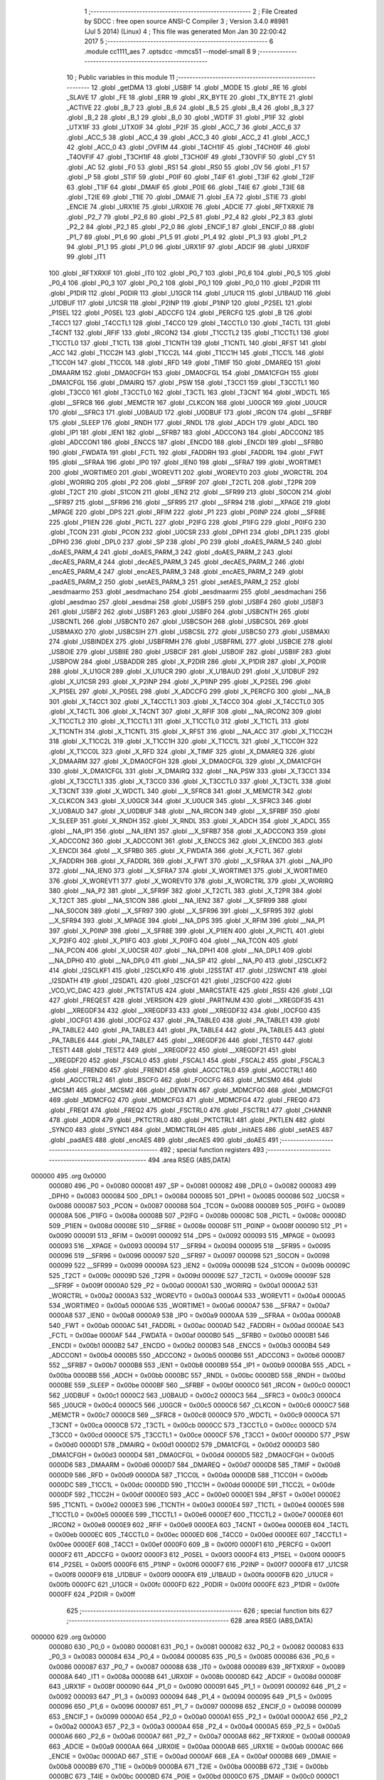                                       1 ;--------------------------------------------------------
                                      2 ; File Created by SDCC : free open source ANSI-C Compiler
                                      3 ; Version 3.4.0 #8981 (Jul  5 2014) (Linux)
                                      4 ; This file was generated Mon Jan 30 22:00:42 2017
                                      5 ;--------------------------------------------------------
                                      6 	.module cc1111_aes
                                      7 	.optsdcc -mmcs51 --model-small
                                      8 	
                                      9 ;--------------------------------------------------------
                                     10 ; Public variables in this module
                                     11 ;--------------------------------------------------------
                                     12 	.globl _getDMA
                                     13 	.globl _USBIF
                                     14 	.globl _MODE
                                     15 	.globl _RE
                                     16 	.globl _SLAVE
                                     17 	.globl _FE
                                     18 	.globl _ERR
                                     19 	.globl _RX_BYTE
                                     20 	.globl _TX_BYTE
                                     21 	.globl _ACTIVE
                                     22 	.globl _B_7
                                     23 	.globl _B_6
                                     24 	.globl _B_5
                                     25 	.globl _B_4
                                     26 	.globl _B_3
                                     27 	.globl _B_2
                                     28 	.globl _B_1
                                     29 	.globl _B_0
                                     30 	.globl _WDTIF
                                     31 	.globl _P1IF
                                     32 	.globl _UTX1IF
                                     33 	.globl _UTX0IF
                                     34 	.globl _P2IF
                                     35 	.globl _ACC_7
                                     36 	.globl _ACC_6
                                     37 	.globl _ACC_5
                                     38 	.globl _ACC_4
                                     39 	.globl _ACC_3
                                     40 	.globl _ACC_2
                                     41 	.globl _ACC_1
                                     42 	.globl _ACC_0
                                     43 	.globl _OVFIM
                                     44 	.globl _T4CH1IF
                                     45 	.globl _T4CH0IF
                                     46 	.globl _T4OVFIF
                                     47 	.globl _T3CH1IF
                                     48 	.globl _T3CH0IF
                                     49 	.globl _T3OVFIF
                                     50 	.globl _CY
                                     51 	.globl _AC
                                     52 	.globl _F0
                                     53 	.globl _RS1
                                     54 	.globl _RS0
                                     55 	.globl _OV
                                     56 	.globl _F1
                                     57 	.globl _P
                                     58 	.globl _STIF
                                     59 	.globl _P0IF
                                     60 	.globl _T4IF
                                     61 	.globl _T3IF
                                     62 	.globl _T2IF
                                     63 	.globl _T1IF
                                     64 	.globl _DMAIF
                                     65 	.globl _P0IE
                                     66 	.globl _T4IE
                                     67 	.globl _T3IE
                                     68 	.globl _T2IE
                                     69 	.globl _T1IE
                                     70 	.globl _DMAIE
                                     71 	.globl _EA
                                     72 	.globl _STIE
                                     73 	.globl _ENCIE
                                     74 	.globl _URX1IE
                                     75 	.globl _URX0IE
                                     76 	.globl _ADCIE
                                     77 	.globl _RFTXRXIE
                                     78 	.globl _P2_7
                                     79 	.globl _P2_6
                                     80 	.globl _P2_5
                                     81 	.globl _P2_4
                                     82 	.globl _P2_3
                                     83 	.globl _P2_2
                                     84 	.globl _P2_1
                                     85 	.globl _P2_0
                                     86 	.globl _ENCIF_1
                                     87 	.globl _ENCIF_0
                                     88 	.globl _P1_7
                                     89 	.globl _P1_6
                                     90 	.globl _P1_5
                                     91 	.globl _P1_4
                                     92 	.globl _P1_3
                                     93 	.globl _P1_2
                                     94 	.globl _P1_1
                                     95 	.globl _P1_0
                                     96 	.globl _URX1IF
                                     97 	.globl _ADCIF
                                     98 	.globl _URX0IF
                                     99 	.globl _IT1
                                    100 	.globl _RFTXRXIF
                                    101 	.globl _IT0
                                    102 	.globl _P0_7
                                    103 	.globl _P0_6
                                    104 	.globl _P0_5
                                    105 	.globl _P0_4
                                    106 	.globl _P0_3
                                    107 	.globl _P0_2
                                    108 	.globl _P0_1
                                    109 	.globl _P0_0
                                    110 	.globl _P2DIR
                                    111 	.globl _P1DIR
                                    112 	.globl _P0DIR
                                    113 	.globl _U1GCR
                                    114 	.globl _U1UCR
                                    115 	.globl _U1BAUD
                                    116 	.globl _U1DBUF
                                    117 	.globl _U1CSR
                                    118 	.globl _P2INP
                                    119 	.globl _P1INP
                                    120 	.globl _P2SEL
                                    121 	.globl _P1SEL
                                    122 	.globl _P0SEL
                                    123 	.globl _ADCCFG
                                    124 	.globl _PERCFG
                                    125 	.globl _B
                                    126 	.globl _T4CC1
                                    127 	.globl _T4CCTL1
                                    128 	.globl _T4CC0
                                    129 	.globl _T4CCTL0
                                    130 	.globl _T4CTL
                                    131 	.globl _T4CNT
                                    132 	.globl _RFIF
                                    133 	.globl _IRCON2
                                    134 	.globl _T1CCTL2
                                    135 	.globl _T1CCTL1
                                    136 	.globl _T1CCTL0
                                    137 	.globl _T1CTL
                                    138 	.globl _T1CNTH
                                    139 	.globl _T1CNTL
                                    140 	.globl _RFST
                                    141 	.globl _ACC
                                    142 	.globl _T1CC2H
                                    143 	.globl _T1CC2L
                                    144 	.globl _T1CC1H
                                    145 	.globl _T1CC1L
                                    146 	.globl _T1CC0H
                                    147 	.globl _T1CC0L
                                    148 	.globl _RFD
                                    149 	.globl _TIMIF
                                    150 	.globl _DMAREQ
                                    151 	.globl _DMAARM
                                    152 	.globl _DMA0CFGH
                                    153 	.globl _DMA0CFGL
                                    154 	.globl _DMA1CFGH
                                    155 	.globl _DMA1CFGL
                                    156 	.globl _DMAIRQ
                                    157 	.globl _PSW
                                    158 	.globl _T3CC1
                                    159 	.globl _T3CCTL1
                                    160 	.globl _T3CC0
                                    161 	.globl _T3CCTL0
                                    162 	.globl _T3CTL
                                    163 	.globl _T3CNT
                                    164 	.globl _WDCTL
                                    165 	.globl __SFRC8
                                    166 	.globl _MEMCTR
                                    167 	.globl _CLKCON
                                    168 	.globl _U0GCR
                                    169 	.globl _U0UCR
                                    170 	.globl __SFRC3
                                    171 	.globl _U0BAUD
                                    172 	.globl _U0DBUF
                                    173 	.globl _IRCON
                                    174 	.globl __SFRBF
                                    175 	.globl _SLEEP
                                    176 	.globl _RNDH
                                    177 	.globl _RNDL
                                    178 	.globl _ADCH
                                    179 	.globl _ADCL
                                    180 	.globl _IP1
                                    181 	.globl _IEN1
                                    182 	.globl __SFRB7
                                    183 	.globl _ADCCON3
                                    184 	.globl _ADCCON2
                                    185 	.globl _ADCCON1
                                    186 	.globl _ENCCS
                                    187 	.globl _ENCDO
                                    188 	.globl _ENCDI
                                    189 	.globl __SFRB0
                                    190 	.globl _FWDATA
                                    191 	.globl _FCTL
                                    192 	.globl _FADDRH
                                    193 	.globl _FADDRL
                                    194 	.globl _FWT
                                    195 	.globl __SFRAA
                                    196 	.globl _IP0
                                    197 	.globl _IEN0
                                    198 	.globl __SFRA7
                                    199 	.globl _WORTIME1
                                    200 	.globl _WORTIME0
                                    201 	.globl _WOREVT1
                                    202 	.globl _WOREVT0
                                    203 	.globl _WORCTRL
                                    204 	.globl _WORIRQ
                                    205 	.globl _P2
                                    206 	.globl __SFR9F
                                    207 	.globl _T2CTL
                                    208 	.globl _T2PR
                                    209 	.globl _T2CT
                                    210 	.globl _S1CON
                                    211 	.globl _IEN2
                                    212 	.globl __SFR99
                                    213 	.globl _S0CON
                                    214 	.globl __SFR97
                                    215 	.globl __SFR96
                                    216 	.globl __SFR95
                                    217 	.globl __SFR94
                                    218 	.globl __XPAGE
                                    219 	.globl _MPAGE
                                    220 	.globl _DPS
                                    221 	.globl _RFIM
                                    222 	.globl _P1
                                    223 	.globl _P0INP
                                    224 	.globl __SFR8E
                                    225 	.globl _P1IEN
                                    226 	.globl _PICTL
                                    227 	.globl _P2IFG
                                    228 	.globl _P1IFG
                                    229 	.globl _P0IFG
                                    230 	.globl _TCON
                                    231 	.globl _PCON
                                    232 	.globl _U0CSR
                                    233 	.globl _DPH1
                                    234 	.globl _DPL1
                                    235 	.globl _DPH0
                                    236 	.globl _DPL0
                                    237 	.globl _SP
                                    238 	.globl _P0
                                    239 	.globl _doAES_PARM_5
                                    240 	.globl _doAES_PARM_4
                                    241 	.globl _doAES_PARM_3
                                    242 	.globl _doAES_PARM_2
                                    243 	.globl _decAES_PARM_4
                                    244 	.globl _decAES_PARM_3
                                    245 	.globl _decAES_PARM_2
                                    246 	.globl _encAES_PARM_4
                                    247 	.globl _encAES_PARM_3
                                    248 	.globl _encAES_PARM_2
                                    249 	.globl _padAES_PARM_2
                                    250 	.globl _setAES_PARM_3
                                    251 	.globl _setAES_PARM_2
                                    252 	.globl _aesdmaarmo
                                    253 	.globl _aesdmachano
                                    254 	.globl _aesdmaarmi
                                    255 	.globl _aesdmachani
                                    256 	.globl _aesdmao
                                    257 	.globl _aesdmai
                                    258 	.globl _USBF5
                                    259 	.globl _USBF4
                                    260 	.globl _USBF3
                                    261 	.globl _USBF2
                                    262 	.globl _USBF1
                                    263 	.globl _USBF0
                                    264 	.globl _USBCNTH
                                    265 	.globl _USBCNTL
                                    266 	.globl _USBCNT0
                                    267 	.globl _USBCSOH
                                    268 	.globl _USBCSOL
                                    269 	.globl _USBMAXO
                                    270 	.globl _USBCSIH
                                    271 	.globl _USBCSIL
                                    272 	.globl _USBCS0
                                    273 	.globl _USBMAXI
                                    274 	.globl _USBINDEX
                                    275 	.globl _USBFRMH
                                    276 	.globl _USBFRML
                                    277 	.globl _USBCIE
                                    278 	.globl _USBOIE
                                    279 	.globl _USBIIE
                                    280 	.globl _USBCIF
                                    281 	.globl _USBOIF
                                    282 	.globl _USBIIF
                                    283 	.globl _USBPOW
                                    284 	.globl _USBADDR
                                    285 	.globl _X_P2DIR
                                    286 	.globl _X_P1DIR
                                    287 	.globl _X_P0DIR
                                    288 	.globl _X_U1GCR
                                    289 	.globl _X_U1UCR
                                    290 	.globl _X_U1BAUD
                                    291 	.globl _X_U1DBUF
                                    292 	.globl _X_U1CSR
                                    293 	.globl _X_P2INP
                                    294 	.globl _X_P1INP
                                    295 	.globl _X_P2SEL
                                    296 	.globl _X_P1SEL
                                    297 	.globl _X_P0SEL
                                    298 	.globl _X_ADCCFG
                                    299 	.globl _X_PERCFG
                                    300 	.globl __NA_B
                                    301 	.globl _X_T4CC1
                                    302 	.globl _X_T4CCTL1
                                    303 	.globl _X_T4CC0
                                    304 	.globl _X_T4CCTL0
                                    305 	.globl _X_T4CTL
                                    306 	.globl _X_T4CNT
                                    307 	.globl _X_RFIF
                                    308 	.globl __NA_IRCON2
                                    309 	.globl _X_T1CCTL2
                                    310 	.globl _X_T1CCTL1
                                    311 	.globl _X_T1CCTL0
                                    312 	.globl _X_T1CTL
                                    313 	.globl _X_T1CNTH
                                    314 	.globl _X_T1CNTL
                                    315 	.globl _X_RFST
                                    316 	.globl __NA_ACC
                                    317 	.globl _X_T1CC2H
                                    318 	.globl _X_T1CC2L
                                    319 	.globl _X_T1CC1H
                                    320 	.globl _X_T1CC1L
                                    321 	.globl _X_T1CC0H
                                    322 	.globl _X_T1CC0L
                                    323 	.globl _X_RFD
                                    324 	.globl _X_TIMIF
                                    325 	.globl _X_DMAREQ
                                    326 	.globl _X_DMAARM
                                    327 	.globl _X_DMA0CFGH
                                    328 	.globl _X_DMA0CFGL
                                    329 	.globl _X_DMA1CFGH
                                    330 	.globl _X_DMA1CFGL
                                    331 	.globl _X_DMAIRQ
                                    332 	.globl __NA_PSW
                                    333 	.globl _X_T3CC1
                                    334 	.globl _X_T3CCTL1
                                    335 	.globl _X_T3CC0
                                    336 	.globl _X_T3CCTL0
                                    337 	.globl _X_T3CTL
                                    338 	.globl _X_T3CNT
                                    339 	.globl _X_WDCTL
                                    340 	.globl __X_SFRC8
                                    341 	.globl _X_MEMCTR
                                    342 	.globl _X_CLKCON
                                    343 	.globl _X_U0GCR
                                    344 	.globl _X_U0UCR
                                    345 	.globl __X_SFRC3
                                    346 	.globl _X_U0BAUD
                                    347 	.globl _X_U0DBUF
                                    348 	.globl __NA_IRCON
                                    349 	.globl __X_SFRBF
                                    350 	.globl _X_SLEEP
                                    351 	.globl _X_RNDH
                                    352 	.globl _X_RNDL
                                    353 	.globl _X_ADCH
                                    354 	.globl _X_ADCL
                                    355 	.globl __NA_IP1
                                    356 	.globl __NA_IEN1
                                    357 	.globl __X_SFRB7
                                    358 	.globl _X_ADCCON3
                                    359 	.globl _X_ADCCON2
                                    360 	.globl _X_ADCCON1
                                    361 	.globl _X_ENCCS
                                    362 	.globl _X_ENCDO
                                    363 	.globl _X_ENCDI
                                    364 	.globl __X_SFRB0
                                    365 	.globl _X_FWDATA
                                    366 	.globl _X_FCTL
                                    367 	.globl _X_FADDRH
                                    368 	.globl _X_FADDRL
                                    369 	.globl _X_FWT
                                    370 	.globl __X_SFRAA
                                    371 	.globl __NA_IP0
                                    372 	.globl __NA_IEN0
                                    373 	.globl __X_SFRA7
                                    374 	.globl _X_WORTIME1
                                    375 	.globl _X_WORTIME0
                                    376 	.globl _X_WOREVT1
                                    377 	.globl _X_WOREVT0
                                    378 	.globl _X_WORCTRL
                                    379 	.globl _X_WORIRQ
                                    380 	.globl __NA_P2
                                    381 	.globl __X_SFR9F
                                    382 	.globl _X_T2CTL
                                    383 	.globl _X_T2PR
                                    384 	.globl _X_T2CT
                                    385 	.globl __NA_S1CON
                                    386 	.globl __NA_IEN2
                                    387 	.globl __X_SFR99
                                    388 	.globl __NA_S0CON
                                    389 	.globl __X_SFR97
                                    390 	.globl __X_SFR96
                                    391 	.globl __X_SFR95
                                    392 	.globl __X_SFR94
                                    393 	.globl _X_MPAGE
                                    394 	.globl __NA_DPS
                                    395 	.globl _X_RFIM
                                    396 	.globl __NA_P1
                                    397 	.globl _X_P0INP
                                    398 	.globl __X_SFR8E
                                    399 	.globl _X_P1IEN
                                    400 	.globl _X_PICTL
                                    401 	.globl _X_P2IFG
                                    402 	.globl _X_P1IFG
                                    403 	.globl _X_P0IFG
                                    404 	.globl __NA_TCON
                                    405 	.globl __NA_PCON
                                    406 	.globl _X_U0CSR
                                    407 	.globl __NA_DPH1
                                    408 	.globl __NA_DPL1
                                    409 	.globl __NA_DPH0
                                    410 	.globl __NA_DPL0
                                    411 	.globl __NA_SP
                                    412 	.globl __NA_P0
                                    413 	.globl _I2SCLKF2
                                    414 	.globl _I2SCLKF1
                                    415 	.globl _I2SCLKF0
                                    416 	.globl _I2SSTAT
                                    417 	.globl _I2SWCNT
                                    418 	.globl _I2SDATH
                                    419 	.globl _I2SDATL
                                    420 	.globl _I2SCFG1
                                    421 	.globl _I2SCFG0
                                    422 	.globl _VCO_VC_DAC
                                    423 	.globl _PKTSTATUS
                                    424 	.globl _MARCSTATE
                                    425 	.globl _RSSI
                                    426 	.globl _LQI
                                    427 	.globl _FREQEST
                                    428 	.globl _VERSION
                                    429 	.globl _PARTNUM
                                    430 	.globl __XREGDF35
                                    431 	.globl __XREGDF34
                                    432 	.globl __XREGDF33
                                    433 	.globl __XREGDF32
                                    434 	.globl _IOCFG0
                                    435 	.globl _IOCFG1
                                    436 	.globl _IOCFG2
                                    437 	.globl _PA_TABLE0
                                    438 	.globl _PA_TABLE1
                                    439 	.globl _PA_TABLE2
                                    440 	.globl _PA_TABLE3
                                    441 	.globl _PA_TABLE4
                                    442 	.globl _PA_TABLE5
                                    443 	.globl _PA_TABLE6
                                    444 	.globl _PA_TABLE7
                                    445 	.globl __XREGDF26
                                    446 	.globl _TEST0
                                    447 	.globl _TEST1
                                    448 	.globl _TEST2
                                    449 	.globl __XREGDF22
                                    450 	.globl __XREGDF21
                                    451 	.globl __XREGDF20
                                    452 	.globl _FSCAL0
                                    453 	.globl _FSCAL1
                                    454 	.globl _FSCAL2
                                    455 	.globl _FSCAL3
                                    456 	.globl _FREND0
                                    457 	.globl _FREND1
                                    458 	.globl _AGCCTRL0
                                    459 	.globl _AGCCTRL1
                                    460 	.globl _AGCCTRL2
                                    461 	.globl _BSCFG
                                    462 	.globl _FOCCFG
                                    463 	.globl _MCSM0
                                    464 	.globl _MCSM1
                                    465 	.globl _MCSM2
                                    466 	.globl _DEVIATN
                                    467 	.globl _MDMCFG0
                                    468 	.globl _MDMCFG1
                                    469 	.globl _MDMCFG2
                                    470 	.globl _MDMCFG3
                                    471 	.globl _MDMCFG4
                                    472 	.globl _FREQ0
                                    473 	.globl _FREQ1
                                    474 	.globl _FREQ2
                                    475 	.globl _FSCTRL0
                                    476 	.globl _FSCTRL1
                                    477 	.globl _CHANNR
                                    478 	.globl _ADDR
                                    479 	.globl _PKTCTRL0
                                    480 	.globl _PKTCTRL1
                                    481 	.globl _PKTLEN
                                    482 	.globl _SYNC0
                                    483 	.globl _SYNC1
                                    484 	.globl _MDMCTRL0H
                                    485 	.globl _initAES
                                    486 	.globl _setAES
                                    487 	.globl _padAES
                                    488 	.globl _encAES
                                    489 	.globl _decAES
                                    490 	.globl _doAES
                                    491 ;--------------------------------------------------------
                                    492 ; special function registers
                                    493 ;--------------------------------------------------------
                                    494 	.area RSEG    (ABS,DATA)
      000000                        495 	.org 0x0000
                           000080   496 _P0	=	0x0080
                           000081   497 _SP	=	0x0081
                           000082   498 _DPL0	=	0x0082
                           000083   499 _DPH0	=	0x0083
                           000084   500 _DPL1	=	0x0084
                           000085   501 _DPH1	=	0x0085
                           000086   502 _U0CSR	=	0x0086
                           000087   503 _PCON	=	0x0087
                           000088   504 _TCON	=	0x0088
                           000089   505 _P0IFG	=	0x0089
                           00008A   506 _P1IFG	=	0x008a
                           00008B   507 _P2IFG	=	0x008b
                           00008C   508 _PICTL	=	0x008c
                           00008D   509 _P1IEN	=	0x008d
                           00008E   510 __SFR8E	=	0x008e
                           00008F   511 _P0INP	=	0x008f
                           000090   512 _P1	=	0x0090
                           000091   513 _RFIM	=	0x0091
                           000092   514 _DPS	=	0x0092
                           000093   515 _MPAGE	=	0x0093
                           000093   516 __XPAGE	=	0x0093
                           000094   517 __SFR94	=	0x0094
                           000095   518 __SFR95	=	0x0095
                           000096   519 __SFR96	=	0x0096
                           000097   520 __SFR97	=	0x0097
                           000098   521 _S0CON	=	0x0098
                           000099   522 __SFR99	=	0x0099
                           00009A   523 _IEN2	=	0x009a
                           00009B   524 _S1CON	=	0x009b
                           00009C   525 _T2CT	=	0x009c
                           00009D   526 _T2PR	=	0x009d
                           00009E   527 _T2CTL	=	0x009e
                           00009F   528 __SFR9F	=	0x009f
                           0000A0   529 _P2	=	0x00a0
                           0000A1   530 _WORIRQ	=	0x00a1
                           0000A2   531 _WORCTRL	=	0x00a2
                           0000A3   532 _WOREVT0	=	0x00a3
                           0000A4   533 _WOREVT1	=	0x00a4
                           0000A5   534 _WORTIME0	=	0x00a5
                           0000A6   535 _WORTIME1	=	0x00a6
                           0000A7   536 __SFRA7	=	0x00a7
                           0000A8   537 _IEN0	=	0x00a8
                           0000A9   538 _IP0	=	0x00a9
                           0000AA   539 __SFRAA	=	0x00aa
                           0000AB   540 _FWT	=	0x00ab
                           0000AC   541 _FADDRL	=	0x00ac
                           0000AD   542 _FADDRH	=	0x00ad
                           0000AE   543 _FCTL	=	0x00ae
                           0000AF   544 _FWDATA	=	0x00af
                           0000B0   545 __SFRB0	=	0x00b0
                           0000B1   546 _ENCDI	=	0x00b1
                           0000B2   547 _ENCDO	=	0x00b2
                           0000B3   548 _ENCCS	=	0x00b3
                           0000B4   549 _ADCCON1	=	0x00b4
                           0000B5   550 _ADCCON2	=	0x00b5
                           0000B6   551 _ADCCON3	=	0x00b6
                           0000B7   552 __SFRB7	=	0x00b7
                           0000B8   553 _IEN1	=	0x00b8
                           0000B9   554 _IP1	=	0x00b9
                           0000BA   555 _ADCL	=	0x00ba
                           0000BB   556 _ADCH	=	0x00bb
                           0000BC   557 _RNDL	=	0x00bc
                           0000BD   558 _RNDH	=	0x00bd
                           0000BE   559 _SLEEP	=	0x00be
                           0000BF   560 __SFRBF	=	0x00bf
                           0000C0   561 _IRCON	=	0x00c0
                           0000C1   562 _U0DBUF	=	0x00c1
                           0000C2   563 _U0BAUD	=	0x00c2
                           0000C3   564 __SFRC3	=	0x00c3
                           0000C4   565 _U0UCR	=	0x00c4
                           0000C5   566 _U0GCR	=	0x00c5
                           0000C6   567 _CLKCON	=	0x00c6
                           0000C7   568 _MEMCTR	=	0x00c7
                           0000C8   569 __SFRC8	=	0x00c8
                           0000C9   570 _WDCTL	=	0x00c9
                           0000CA   571 _T3CNT	=	0x00ca
                           0000CB   572 _T3CTL	=	0x00cb
                           0000CC   573 _T3CCTL0	=	0x00cc
                           0000CD   574 _T3CC0	=	0x00cd
                           0000CE   575 _T3CCTL1	=	0x00ce
                           0000CF   576 _T3CC1	=	0x00cf
                           0000D0   577 _PSW	=	0x00d0
                           0000D1   578 _DMAIRQ	=	0x00d1
                           0000D2   579 _DMA1CFGL	=	0x00d2
                           0000D3   580 _DMA1CFGH	=	0x00d3
                           0000D4   581 _DMA0CFGL	=	0x00d4
                           0000D5   582 _DMA0CFGH	=	0x00d5
                           0000D6   583 _DMAARM	=	0x00d6
                           0000D7   584 _DMAREQ	=	0x00d7
                           0000D8   585 _TIMIF	=	0x00d8
                           0000D9   586 _RFD	=	0x00d9
                           0000DA   587 _T1CC0L	=	0x00da
                           0000DB   588 _T1CC0H	=	0x00db
                           0000DC   589 _T1CC1L	=	0x00dc
                           0000DD   590 _T1CC1H	=	0x00dd
                           0000DE   591 _T1CC2L	=	0x00de
                           0000DF   592 _T1CC2H	=	0x00df
                           0000E0   593 _ACC	=	0x00e0
                           0000E1   594 _RFST	=	0x00e1
                           0000E2   595 _T1CNTL	=	0x00e2
                           0000E3   596 _T1CNTH	=	0x00e3
                           0000E4   597 _T1CTL	=	0x00e4
                           0000E5   598 _T1CCTL0	=	0x00e5
                           0000E6   599 _T1CCTL1	=	0x00e6
                           0000E7   600 _T1CCTL2	=	0x00e7
                           0000E8   601 _IRCON2	=	0x00e8
                           0000E9   602 _RFIF	=	0x00e9
                           0000EA   603 _T4CNT	=	0x00ea
                           0000EB   604 _T4CTL	=	0x00eb
                           0000EC   605 _T4CCTL0	=	0x00ec
                           0000ED   606 _T4CC0	=	0x00ed
                           0000EE   607 _T4CCTL1	=	0x00ee
                           0000EF   608 _T4CC1	=	0x00ef
                           0000F0   609 _B	=	0x00f0
                           0000F1   610 _PERCFG	=	0x00f1
                           0000F2   611 _ADCCFG	=	0x00f2
                           0000F3   612 _P0SEL	=	0x00f3
                           0000F4   613 _P1SEL	=	0x00f4
                           0000F5   614 _P2SEL	=	0x00f5
                           0000F6   615 _P1INP	=	0x00f6
                           0000F7   616 _P2INP	=	0x00f7
                           0000F8   617 _U1CSR	=	0x00f8
                           0000F9   618 _U1DBUF	=	0x00f9
                           0000FA   619 _U1BAUD	=	0x00fa
                           0000FB   620 _U1UCR	=	0x00fb
                           0000FC   621 _U1GCR	=	0x00fc
                           0000FD   622 _P0DIR	=	0x00fd
                           0000FE   623 _P1DIR	=	0x00fe
                           0000FF   624 _P2DIR	=	0x00ff
                                    625 ;--------------------------------------------------------
                                    626 ; special function bits
                                    627 ;--------------------------------------------------------
                                    628 	.area RSEG    (ABS,DATA)
      000000                        629 	.org 0x0000
                           000080   630 _P0_0	=	0x0080
                           000081   631 _P0_1	=	0x0081
                           000082   632 _P0_2	=	0x0082
                           000083   633 _P0_3	=	0x0083
                           000084   634 _P0_4	=	0x0084
                           000085   635 _P0_5	=	0x0085
                           000086   636 _P0_6	=	0x0086
                           000087   637 _P0_7	=	0x0087
                           000088   638 _IT0	=	0x0088
                           000089   639 _RFTXRXIF	=	0x0089
                           00008A   640 _IT1	=	0x008a
                           00008B   641 _URX0IF	=	0x008b
                           00008D   642 _ADCIF	=	0x008d
                           00008F   643 _URX1IF	=	0x008f
                           000090   644 _P1_0	=	0x0090
                           000091   645 _P1_1	=	0x0091
                           000092   646 _P1_2	=	0x0092
                           000093   647 _P1_3	=	0x0093
                           000094   648 _P1_4	=	0x0094
                           000095   649 _P1_5	=	0x0095
                           000096   650 _P1_6	=	0x0096
                           000097   651 _P1_7	=	0x0097
                           000098   652 _ENCIF_0	=	0x0098
                           000099   653 _ENCIF_1	=	0x0099
                           0000A0   654 _P2_0	=	0x00a0
                           0000A1   655 _P2_1	=	0x00a1
                           0000A2   656 _P2_2	=	0x00a2
                           0000A3   657 _P2_3	=	0x00a3
                           0000A4   658 _P2_4	=	0x00a4
                           0000A5   659 _P2_5	=	0x00a5
                           0000A6   660 _P2_6	=	0x00a6
                           0000A7   661 _P2_7	=	0x00a7
                           0000A8   662 _RFTXRXIE	=	0x00a8
                           0000A9   663 _ADCIE	=	0x00a9
                           0000AA   664 _URX0IE	=	0x00aa
                           0000AB   665 _URX1IE	=	0x00ab
                           0000AC   666 _ENCIE	=	0x00ac
                           0000AD   667 _STIE	=	0x00ad
                           0000AF   668 _EA	=	0x00af
                           0000B8   669 _DMAIE	=	0x00b8
                           0000B9   670 _T1IE	=	0x00b9
                           0000BA   671 _T2IE	=	0x00ba
                           0000BB   672 _T3IE	=	0x00bb
                           0000BC   673 _T4IE	=	0x00bc
                           0000BD   674 _P0IE	=	0x00bd
                           0000C0   675 _DMAIF	=	0x00c0
                           0000C1   676 _T1IF	=	0x00c1
                           0000C2   677 _T2IF	=	0x00c2
                           0000C3   678 _T3IF	=	0x00c3
                           0000C4   679 _T4IF	=	0x00c4
                           0000C5   680 _P0IF	=	0x00c5
                           0000C7   681 _STIF	=	0x00c7
                           0000D0   682 _P	=	0x00d0
                           0000D1   683 _F1	=	0x00d1
                           0000D2   684 _OV	=	0x00d2
                           0000D3   685 _RS0	=	0x00d3
                           0000D4   686 _RS1	=	0x00d4
                           0000D5   687 _F0	=	0x00d5
                           0000D6   688 _AC	=	0x00d6
                           0000D7   689 _CY	=	0x00d7
                           0000D8   690 _T3OVFIF	=	0x00d8
                           0000D9   691 _T3CH0IF	=	0x00d9
                           0000DA   692 _T3CH1IF	=	0x00da
                           0000DB   693 _T4OVFIF	=	0x00db
                           0000DC   694 _T4CH0IF	=	0x00dc
                           0000DD   695 _T4CH1IF	=	0x00dd
                           0000DE   696 _OVFIM	=	0x00de
                           0000E0   697 _ACC_0	=	0x00e0
                           0000E1   698 _ACC_1	=	0x00e1
                           0000E2   699 _ACC_2	=	0x00e2
                           0000E3   700 _ACC_3	=	0x00e3
                           0000E4   701 _ACC_4	=	0x00e4
                           0000E5   702 _ACC_5	=	0x00e5
                           0000E6   703 _ACC_6	=	0x00e6
                           0000E7   704 _ACC_7	=	0x00e7
                           0000E8   705 _P2IF	=	0x00e8
                           0000E9   706 _UTX0IF	=	0x00e9
                           0000EA   707 _UTX1IF	=	0x00ea
                           0000EB   708 _P1IF	=	0x00eb
                           0000EC   709 _WDTIF	=	0x00ec
                           0000F0   710 _B_0	=	0x00f0
                           0000F1   711 _B_1	=	0x00f1
                           0000F2   712 _B_2	=	0x00f2
                           0000F3   713 _B_3	=	0x00f3
                           0000F4   714 _B_4	=	0x00f4
                           0000F5   715 _B_5	=	0x00f5
                           0000F6   716 _B_6	=	0x00f6
                           0000F7   717 _B_7	=	0x00f7
                           0000F8   718 _ACTIVE	=	0x00f8
                           0000F9   719 _TX_BYTE	=	0x00f9
                           0000FA   720 _RX_BYTE	=	0x00fa
                           0000FB   721 _ERR	=	0x00fb
                           0000FC   722 _FE	=	0x00fc
                           0000FD   723 _SLAVE	=	0x00fd
                           0000FE   724 _RE	=	0x00fe
                           0000FF   725 _MODE	=	0x00ff
                           0000E8   726 _USBIF	=	0x00e8
                                    727 ;--------------------------------------------------------
                                    728 ; overlayable register banks
                                    729 ;--------------------------------------------------------
                                    730 	.area REG_BANK_0	(REL,OVR,DATA)
      000000                        731 	.ds 8
                                    732 ;--------------------------------------------------------
                                    733 ; internal ram data
                                    734 ;--------------------------------------------------------
                                    735 	.area DSEG    (DATA)
                                    736 ;--------------------------------------------------------
                                    737 ; overlayable items in internal ram 
                                    738 ;--------------------------------------------------------
                                    739 	.area	OSEG    (OVR,DATA)
      00000F                        740 _doAES_sloc0_1_0:
      00000F                        741 	.ds 2
      000011                        742 _doAES_sloc1_1_0:
      000011                        743 	.ds 2
      000013                        744 _doAES_sloc2_1_0:
      000013                        745 	.ds 1
      000014                        746 _doAES_sloc3_1_0:
      000014                        747 	.ds 1
      000015                        748 _doAES_sloc4_1_0:
      000015                        749 	.ds 2
                                    750 ;--------------------------------------------------------
                                    751 ; indirectly addressable internal ram data
                                    752 ;--------------------------------------------------------
                                    753 	.area ISEG    (DATA)
                                    754 ;--------------------------------------------------------
                                    755 ; absolute internal ram data
                                    756 ;--------------------------------------------------------
                                    757 	.area IABS    (ABS,DATA)
                                    758 	.area IABS    (ABS,DATA)
                                    759 ;--------------------------------------------------------
                                    760 ; bit data
                                    761 ;--------------------------------------------------------
                                    762 	.area BSEG    (BIT)
                                    763 ;--------------------------------------------------------
                                    764 ; paged external ram data
                                    765 ;--------------------------------------------------------
                                    766 	.area PSEG    (PAG,XDATA)
                                    767 ;--------------------------------------------------------
                                    768 ; external ram data
                                    769 ;--------------------------------------------------------
                                    770 	.area XSEG    (XDATA)
                           00DF02   771 _MDMCTRL0H	=	0xdf02
                           00DF00   772 _SYNC1	=	0xdf00
                           00DF01   773 _SYNC0	=	0xdf01
                           00DF02   774 _PKTLEN	=	0xdf02
                           00DF03   775 _PKTCTRL1	=	0xdf03
                           00DF04   776 _PKTCTRL0	=	0xdf04
                           00DF05   777 _ADDR	=	0xdf05
                           00DF06   778 _CHANNR	=	0xdf06
                           00DF07   779 _FSCTRL1	=	0xdf07
                           00DF08   780 _FSCTRL0	=	0xdf08
                           00DF09   781 _FREQ2	=	0xdf09
                           00DF0A   782 _FREQ1	=	0xdf0a
                           00DF0B   783 _FREQ0	=	0xdf0b
                           00DF0C   784 _MDMCFG4	=	0xdf0c
                           00DF0D   785 _MDMCFG3	=	0xdf0d
                           00DF0E   786 _MDMCFG2	=	0xdf0e
                           00DF0F   787 _MDMCFG1	=	0xdf0f
                           00DF10   788 _MDMCFG0	=	0xdf10
                           00DF11   789 _DEVIATN	=	0xdf11
                           00DF12   790 _MCSM2	=	0xdf12
                           00DF13   791 _MCSM1	=	0xdf13
                           00DF14   792 _MCSM0	=	0xdf14
                           00DF15   793 _FOCCFG	=	0xdf15
                           00DF16   794 _BSCFG	=	0xdf16
                           00DF17   795 _AGCCTRL2	=	0xdf17
                           00DF18   796 _AGCCTRL1	=	0xdf18
                           00DF19   797 _AGCCTRL0	=	0xdf19
                           00DF1A   798 _FREND1	=	0xdf1a
                           00DF1B   799 _FREND0	=	0xdf1b
                           00DF1C   800 _FSCAL3	=	0xdf1c
                           00DF1D   801 _FSCAL2	=	0xdf1d
                           00DF1E   802 _FSCAL1	=	0xdf1e
                           00DF1F   803 _FSCAL0	=	0xdf1f
                           00DF20   804 __XREGDF20	=	0xdf20
                           00DF21   805 __XREGDF21	=	0xdf21
                           00DF22   806 __XREGDF22	=	0xdf22
                           00DF23   807 _TEST2	=	0xdf23
                           00DF24   808 _TEST1	=	0xdf24
                           00DF25   809 _TEST0	=	0xdf25
                           00DF26   810 __XREGDF26	=	0xdf26
                           00DF27   811 _PA_TABLE7	=	0xdf27
                           00DF28   812 _PA_TABLE6	=	0xdf28
                           00DF29   813 _PA_TABLE5	=	0xdf29
                           00DF2A   814 _PA_TABLE4	=	0xdf2a
                           00DF2B   815 _PA_TABLE3	=	0xdf2b
                           00DF2C   816 _PA_TABLE2	=	0xdf2c
                           00DF2D   817 _PA_TABLE1	=	0xdf2d
                           00DF2E   818 _PA_TABLE0	=	0xdf2e
                           00DF2F   819 _IOCFG2	=	0xdf2f
                           00DF30   820 _IOCFG1	=	0xdf30
                           00DF31   821 _IOCFG0	=	0xdf31
                           00DF32   822 __XREGDF32	=	0xdf32
                           00DF33   823 __XREGDF33	=	0xdf33
                           00DF34   824 __XREGDF34	=	0xdf34
                           00DF35   825 __XREGDF35	=	0xdf35
                           00DF36   826 _PARTNUM	=	0xdf36
                           00DF37   827 _VERSION	=	0xdf37
                           00DF38   828 _FREQEST	=	0xdf38
                           00DF39   829 _LQI	=	0xdf39
                           00DF3A   830 _RSSI	=	0xdf3a
                           00DF3B   831 _MARCSTATE	=	0xdf3b
                           00DF3C   832 _PKTSTATUS	=	0xdf3c
                           00DF3D   833 _VCO_VC_DAC	=	0xdf3d
                           00DF40   834 _I2SCFG0	=	0xdf40
                           00DF41   835 _I2SCFG1	=	0xdf41
                           00DF42   836 _I2SDATL	=	0xdf42
                           00DF43   837 _I2SDATH	=	0xdf43
                           00DF44   838 _I2SWCNT	=	0xdf44
                           00DF45   839 _I2SSTAT	=	0xdf45
                           00DF46   840 _I2SCLKF0	=	0xdf46
                           00DF47   841 _I2SCLKF1	=	0xdf47
                           00DF48   842 _I2SCLKF2	=	0xdf48
                           00DF80   843 __NA_P0	=	0xdf80
                           00DF81   844 __NA_SP	=	0xdf81
                           00DF82   845 __NA_DPL0	=	0xdf82
                           00DF83   846 __NA_DPH0	=	0xdf83
                           00DF84   847 __NA_DPL1	=	0xdf84
                           00DF85   848 __NA_DPH1	=	0xdf85
                           00DF86   849 _X_U0CSR	=	0xdf86
                           00DF87   850 __NA_PCON	=	0xdf87
                           00DF88   851 __NA_TCON	=	0xdf88
                           00DF89   852 _X_P0IFG	=	0xdf89
                           00DF8A   853 _X_P1IFG	=	0xdf8a
                           00DF8B   854 _X_P2IFG	=	0xdf8b
                           00DF8C   855 _X_PICTL	=	0xdf8c
                           00DF8D   856 _X_P1IEN	=	0xdf8d
                           00DF8E   857 __X_SFR8E	=	0xdf8e
                           00DF8F   858 _X_P0INP	=	0xdf8f
                           00DF90   859 __NA_P1	=	0xdf90
                           00DF91   860 _X_RFIM	=	0xdf91
                           00DF92   861 __NA_DPS	=	0xdf92
                           00DF93   862 _X_MPAGE	=	0xdf93
                           00DF94   863 __X_SFR94	=	0xdf94
                           00DF95   864 __X_SFR95	=	0xdf95
                           00DF96   865 __X_SFR96	=	0xdf96
                           00DF97   866 __X_SFR97	=	0xdf97
                           00DF98   867 __NA_S0CON	=	0xdf98
                           00DF99   868 __X_SFR99	=	0xdf99
                           00DF9A   869 __NA_IEN2	=	0xdf9a
                           00DF9B   870 __NA_S1CON	=	0xdf9b
                           00DF9C   871 _X_T2CT	=	0xdf9c
                           00DF9D   872 _X_T2PR	=	0xdf9d
                           00DF9E   873 _X_T2CTL	=	0xdf9e
                           00DF9F   874 __X_SFR9F	=	0xdf9f
                           00DFA0   875 __NA_P2	=	0xdfa0
                           00DFA1   876 _X_WORIRQ	=	0xdfa1
                           00DFA2   877 _X_WORCTRL	=	0xdfa2
                           00DFA3   878 _X_WOREVT0	=	0xdfa3
                           00DFA4   879 _X_WOREVT1	=	0xdfa4
                           00DFA5   880 _X_WORTIME0	=	0xdfa5
                           00DFA6   881 _X_WORTIME1	=	0xdfa6
                           00DFA7   882 __X_SFRA7	=	0xdfa7
                           00DFA8   883 __NA_IEN0	=	0xdfa8
                           00DFA9   884 __NA_IP0	=	0xdfa9
                           00DFAA   885 __X_SFRAA	=	0xdfaa
                           00DFAB   886 _X_FWT	=	0xdfab
                           00DFAC   887 _X_FADDRL	=	0xdfac
                           00DFAD   888 _X_FADDRH	=	0xdfad
                           00DFAE   889 _X_FCTL	=	0xdfae
                           00DFAF   890 _X_FWDATA	=	0xdfaf
                           00DFB0   891 __X_SFRB0	=	0xdfb0
                           00DFB1   892 _X_ENCDI	=	0xdfb1
                           00DFB2   893 _X_ENCDO	=	0xdfb2
                           00DFB3   894 _X_ENCCS	=	0xdfb3
                           00DFB4   895 _X_ADCCON1	=	0xdfb4
                           00DFB5   896 _X_ADCCON2	=	0xdfb5
                           00DFB6   897 _X_ADCCON3	=	0xdfb6
                           00DFB7   898 __X_SFRB7	=	0xdfb7
                           00DFB8   899 __NA_IEN1	=	0xdfb8
                           00DFB9   900 __NA_IP1	=	0xdfb9
                           00DFBA   901 _X_ADCL	=	0xdfba
                           00DFBB   902 _X_ADCH	=	0xdfbb
                           00DFBC   903 _X_RNDL	=	0xdfbc
                           00DFBD   904 _X_RNDH	=	0xdfbd
                           00DFBE   905 _X_SLEEP	=	0xdfbe
                           00DFBF   906 __X_SFRBF	=	0xdfbf
                           00DFC0   907 __NA_IRCON	=	0xdfc0
                           00DFC1   908 _X_U0DBUF	=	0xdfc1
                           00DFC2   909 _X_U0BAUD	=	0xdfc2
                           00DFC3   910 __X_SFRC3	=	0xdfc3
                           00DFC4   911 _X_U0UCR	=	0xdfc4
                           00DFC5   912 _X_U0GCR	=	0xdfc5
                           00DFC6   913 _X_CLKCON	=	0xdfc6
                           00DFC7   914 _X_MEMCTR	=	0xdfc7
                           00DFC8   915 __X_SFRC8	=	0xdfc8
                           00DFC9   916 _X_WDCTL	=	0xdfc9
                           00DFCA   917 _X_T3CNT	=	0xdfca
                           00DFCB   918 _X_T3CTL	=	0xdfcb
                           00DFCC   919 _X_T3CCTL0	=	0xdfcc
                           00DFCD   920 _X_T3CC0	=	0xdfcd
                           00DFCE   921 _X_T3CCTL1	=	0xdfce
                           00DFCF   922 _X_T3CC1	=	0xdfcf
                           00DFD0   923 __NA_PSW	=	0xdfd0
                           00DFD1   924 _X_DMAIRQ	=	0xdfd1
                           00DFD2   925 _X_DMA1CFGL	=	0xdfd2
                           00DFD3   926 _X_DMA1CFGH	=	0xdfd3
                           00DFD4   927 _X_DMA0CFGL	=	0xdfd4
                           00DFD5   928 _X_DMA0CFGH	=	0xdfd5
                           00DFD6   929 _X_DMAARM	=	0xdfd6
                           00DFD7   930 _X_DMAREQ	=	0xdfd7
                           00DFD8   931 _X_TIMIF	=	0xdfd8
                           00DFD9   932 _X_RFD	=	0xdfd9
                           00DFDA   933 _X_T1CC0L	=	0xdfda
                           00DFDB   934 _X_T1CC0H	=	0xdfdb
                           00DFDC   935 _X_T1CC1L	=	0xdfdc
                           00DFDD   936 _X_T1CC1H	=	0xdfdd
                           00DFDE   937 _X_T1CC2L	=	0xdfde
                           00DFDF   938 _X_T1CC2H	=	0xdfdf
                           00DFE0   939 __NA_ACC	=	0xdfe0
                           00DFE1   940 _X_RFST	=	0xdfe1
                           00DFE2   941 _X_T1CNTL	=	0xdfe2
                           00DFE3   942 _X_T1CNTH	=	0xdfe3
                           00DFE4   943 _X_T1CTL	=	0xdfe4
                           00DFE5   944 _X_T1CCTL0	=	0xdfe5
                           00DFE6   945 _X_T1CCTL1	=	0xdfe6
                           00DFE7   946 _X_T1CCTL2	=	0xdfe7
                           00DFE8   947 __NA_IRCON2	=	0xdfe8
                           00DFE9   948 _X_RFIF	=	0xdfe9
                           00DFEA   949 _X_T4CNT	=	0xdfea
                           00DFEB   950 _X_T4CTL	=	0xdfeb
                           00DFEC   951 _X_T4CCTL0	=	0xdfec
                           00DFED   952 _X_T4CC0	=	0xdfed
                           00DFEE   953 _X_T4CCTL1	=	0xdfee
                           00DFEF   954 _X_T4CC1	=	0xdfef
                           00DFF0   955 __NA_B	=	0xdff0
                           00DFF1   956 _X_PERCFG	=	0xdff1
                           00DFF2   957 _X_ADCCFG	=	0xdff2
                           00DFF3   958 _X_P0SEL	=	0xdff3
                           00DFF4   959 _X_P1SEL	=	0xdff4
                           00DFF5   960 _X_P2SEL	=	0xdff5
                           00DFF6   961 _X_P1INP	=	0xdff6
                           00DFF7   962 _X_P2INP	=	0xdff7
                           00DFF8   963 _X_U1CSR	=	0xdff8
                           00DFF9   964 _X_U1DBUF	=	0xdff9
                           00DFFA   965 _X_U1BAUD	=	0xdffa
                           00DFFB   966 _X_U1UCR	=	0xdffb
                           00DFFC   967 _X_U1GCR	=	0xdffc
                           00DFFD   968 _X_P0DIR	=	0xdffd
                           00DFFE   969 _X_P1DIR	=	0xdffe
                           00DFFF   970 _X_P2DIR	=	0xdfff
                           00DE00   971 _USBADDR	=	0xde00
                           00DE01   972 _USBPOW	=	0xde01
                           00DE02   973 _USBIIF	=	0xde02
                           00DE04   974 _USBOIF	=	0xde04
                           00DE06   975 _USBCIF	=	0xde06
                           00DE07   976 _USBIIE	=	0xde07
                           00DE09   977 _USBOIE	=	0xde09
                           00DE0B   978 _USBCIE	=	0xde0b
                           00DE0C   979 _USBFRML	=	0xde0c
                           00DE0D   980 _USBFRMH	=	0xde0d
                           00DE0E   981 _USBINDEX	=	0xde0e
                           00DE10   982 _USBMAXI	=	0xde10
                           00DE11   983 _USBCS0	=	0xde11
                           00DE11   984 _USBCSIL	=	0xde11
                           00DE12   985 _USBCSIH	=	0xde12
                           00DE13   986 _USBMAXO	=	0xde13
                           00DE14   987 _USBCSOL	=	0xde14
                           00DE15   988 _USBCSOH	=	0xde15
                           00DE16   989 _USBCNT0	=	0xde16
                           00DE16   990 _USBCNTL	=	0xde16
                           00DE17   991 _USBCNTH	=	0xde17
                           00DE20   992 _USBF0	=	0xde20
                           00DE22   993 _USBF1	=	0xde22
                           00DE24   994 _USBF2	=	0xde24
                           00DE26   995 _USBF3	=	0xde26
                           00DE28   996 _USBF4	=	0xde28
                           00DE2A   997 _USBF5	=	0xde2a
      00F6EE                        998 _aesdmai::
      00F6EE                        999 	.ds 2
      00F6F0                       1000 _aesdmao::
      00F6F0                       1001 	.ds 2
      00F6F2                       1002 _aesdmachani::
      00F6F2                       1003 	.ds 1
      00F6F3                       1004 _aesdmaarmi::
      00F6F3                       1005 	.ds 1
      00F6F4                       1006 _aesdmachano::
      00F6F4                       1007 	.ds 1
      00F6F5                       1008 _aesdmaarmo::
      00F6F5                       1009 	.ds 1
      00F6F6                       1010 _setAES_PARM_2:
      00F6F6                       1011 	.ds 1
      00F6F7                       1012 _setAES_PARM_3:
      00F6F7                       1013 	.ds 1
      00F6F8                       1014 _setAES_buf_1_56:
      00F6F8                       1015 	.ds 2
      00F6FA                       1016 _padAES_PARM_2:
      00F6FA                       1017 	.ds 2
      00F6FC                       1018 _padAES_buf_1_58:
      00F6FC                       1019 	.ds 2
      00F6FE                       1020 _encAES_PARM_2:
      00F6FE                       1021 	.ds 2
      00F700                       1022 _encAES_PARM_3:
      00F700                       1023 	.ds 2
      00F702                       1024 _encAES_PARM_4:
      00F702                       1025 	.ds 1
      00F703                       1026 _encAES_inbuf_1_60:
      00F703                       1027 	.ds 2
      00F705                       1028 _decAES_PARM_2:
      00F705                       1029 	.ds 2
      00F707                       1030 _decAES_PARM_3:
      00F707                       1031 	.ds 2
      00F709                       1032 _decAES_PARM_4:
      00F709                       1033 	.ds 1
      00F70A                       1034 _decAES_inbuf_1_62:
      00F70A                       1035 	.ds 2
      00F70C                       1036 _doAES_PARM_2:
      00F70C                       1037 	.ds 2
      00F70E                       1038 _doAES_PARM_3:
      00F70E                       1039 	.ds 2
      00F710                       1040 _doAES_PARM_4:
      00F710                       1041 	.ds 1
      00F711                       1042 _doAES_PARM_5:
      00F711                       1043 	.ds 1
      00F712                       1044 _doAES_inbuf_1_64:
      00F712                       1045 	.ds 2
                                   1046 ;--------------------------------------------------------
                                   1047 ; absolute external ram data
                                   1048 ;--------------------------------------------------------
                                   1049 	.area XABS    (ABS,XDATA)
                                   1050 ;--------------------------------------------------------
                                   1051 ; external initialized ram data
                                   1052 ;--------------------------------------------------------
                                   1053 	.area XISEG   (XDATA)
                                   1054 	.area HOME    (CODE)
                                   1055 	.area GSINIT0 (CODE)
                                   1056 	.area GSINIT1 (CODE)
                                   1057 	.area GSINIT2 (CODE)
                                   1058 	.area GSINIT3 (CODE)
                                   1059 	.area GSINIT4 (CODE)
                                   1060 	.area GSINIT5 (CODE)
                                   1061 	.area GSINIT  (CODE)
                                   1062 	.area GSFINAL (CODE)
                                   1063 	.area CSEG    (CODE)
                                   1064 ;--------------------------------------------------------
                                   1065 ; global & static initialisations
                                   1066 ;--------------------------------------------------------
                                   1067 	.area HOME    (CODE)
                                   1068 	.area GSINIT  (CODE)
                                   1069 	.area GSFINAL (CODE)
                                   1070 	.area GSINIT  (CODE)
                                   1071 ;--------------------------------------------------------
                                   1072 ; Home
                                   1073 ;--------------------------------------------------------
                                   1074 	.area HOME    (CODE)
                                   1075 	.area HOME    (CODE)
                                   1076 ;--------------------------------------------------------
                                   1077 ; code
                                   1078 ;--------------------------------------------------------
                                   1079 	.area CSEG    (CODE)
                                   1080 ;------------------------------------------------------------
                                   1081 ;Allocation info for local variables in function 'initAES'
                                   1082 ;------------------------------------------------------------
                                   1083 ;	cc1111_aes.c:13: void initAES(void)
                                   1084 ;	-----------------------------------------
                                   1085 ;	 function initAES
                                   1086 ;	-----------------------------------------
      002625                       1087 _initAES:
                           000007  1088 	ar7 = 0x07
                           000006  1089 	ar6 = 0x06
                           000005  1090 	ar5 = 0x05
                           000004  1091 	ar4 = 0x04
                           000003  1092 	ar3 = 0x03
                           000002  1093 	ar2 = 0x02
                           000001  1094 	ar1 = 0x01
                           000000  1095 	ar0 = 0x00
                                   1096 ;	cc1111_aes.c:18: aesdmachani= getDMA();                    // allocate a DMA channel
      002625 12 19 66         [24] 1097 	lcall	_getDMA
      002628 AF 82            [24] 1098 	mov	r7,dpl
      00262A 90 F6 F2         [24] 1099 	mov	dptr,#_aesdmachani
      00262D EF               [12] 1100 	mov	a,r7
      00262E F0               [24] 1101 	movx	@dptr,a
                                   1102 ;	cc1111_aes.c:19: aesdmaarmi= (DMAARM0 << aesdmachani);     // pre-calculate arming bit
      00262F 8F F0            [24] 1103 	mov	b,r7
      002631 05 F0            [12] 1104 	inc	b
      002633 74 01            [12] 1105 	mov	a,#0x01
      002635 80 02            [24] 1106 	sjmp	00105$
      002637                       1107 00103$:
      002637 25 E0            [12] 1108 	add	a,acc
      002639                       1109 00105$:
      002639 D5 F0 FB         [24] 1110 	djnz	b,00103$
      00263C 90 F6 F3         [24] 1111 	mov	dptr,#_aesdmaarmi
      00263F F0               [24] 1112 	movx	@dptr,a
                                   1113 ;	cc1111_aes.c:20: aesdmai= &dma_configs[aesdmachani];       // point our DMA descriptor at allocated channel descriptor
      002640 EF               [12] 1114 	mov	a,r7
      002641 75 F0 08         [24] 1115 	mov	b,#0x08
      002644 A4               [48] 1116 	mul	ab
      002645 24 96            [12] 1117 	add	a,#_dma_configs
      002647 FE               [12] 1118 	mov	r6,a
      002648 74 F2            [12] 1119 	mov	a,#(_dma_configs >> 8)
      00264A 35 F0            [12] 1120 	addc	a,b
      00264C FF               [12] 1121 	mov	r7,a
      00264D 90 F6 EE         [24] 1122 	mov	dptr,#_aesdmai
      002650 EE               [12] 1123 	mov	a,r6
      002651 F0               [24] 1124 	movx	@dptr,a
      002652 EF               [12] 1125 	mov	a,r7
      002653 A3               [24] 1126 	inc	dptr
      002654 F0               [24] 1127 	movx	@dptr,a
                                   1128 ;	cc1111_aes.c:21: aesdmai->destAddrH = 0xdf;                // ENCDI == 0xdfb1 - AES Input SFR
      002655 8E 82            [24] 1129 	mov	dpl,r6
      002657 8F 83            [24] 1130 	mov	dph,r7
      002659 A3               [24] 1131 	inc	dptr
      00265A A3               [24] 1132 	inc	dptr
      00265B 74 DF            [12] 1133 	mov	a,#0xDF
      00265D F0               [24] 1134 	movx	@dptr,a
                                   1135 ;	cc1111_aes.c:22: aesdmai->destAddrL = 0xb1;
      00265E 8E 82            [24] 1136 	mov	dpl,r6
      002660 8F 83            [24] 1137 	mov	dph,r7
      002662 A3               [24] 1138 	inc	dptr
      002663 A3               [24] 1139 	inc	dptr
      002664 A3               [24] 1140 	inc	dptr
      002665 74 B1            [12] 1141 	mov	a,#0xB1
      002667 F0               [24] 1142 	movx	@dptr,a
                                   1143 ;	cc1111_aes.c:23: aesdmai->lenL = 16;                       // always 128 bit operations
      002668 8E 82            [24] 1144 	mov	dpl,r6
      00266A 8F 83            [24] 1145 	mov	dph,r7
      00266C A3               [24] 1146 	inc	dptr
      00266D A3               [24] 1147 	inc	dptr
      00266E A3               [24] 1148 	inc	dptr
      00266F A3               [24] 1149 	inc	dptr
      002670 A3               [24] 1150 	inc	dptr
      002671 74 10            [12] 1151 	mov	a,#0x10
      002673 F0               [24] 1152 	movx	@dptr,a
                                   1153 ;	cc1111_aes.c:24: aesdmai->trig = DMA_CFG0_TRIGGER_ENC_DW;  // trigger when co-processor requests data
      002674 74 06            [12] 1154 	mov	a,#0x06
      002676 2E               [12] 1155 	add	a,r6
      002677 F5 82            [12] 1156 	mov	dpl,a
      002679 E4               [12] 1157 	clr	a
      00267A 3F               [12] 1158 	addc	a,r7
      00267B F5 83            [12] 1159 	mov	dph,a
      00267D E0               [24] 1160 	movx	a,@dptr
      00267E 54 E0            [12] 1161 	anl	a,#0xE0
      002680 44 1D            [12] 1162 	orl	a,#0x1D
      002682 F0               [24] 1163 	movx	@dptr,a
                                   1164 ;	cc1111_aes.c:25: aesdmai->srcInc = 1;
      002683 74 07            [12] 1165 	mov	a,#0x07
      002685 2E               [12] 1166 	add	a,r6
      002686 F5 82            [12] 1167 	mov	dpl,a
      002688 E4               [12] 1168 	clr	a
      002689 3F               [12] 1169 	addc	a,r7
      00268A F5 83            [12] 1170 	mov	dph,a
      00268C E0               [24] 1171 	movx	a,@dptr
      00268D 54 3F            [12] 1172 	anl	a,#0x3F
      00268F 44 40            [12] 1173 	orl	a,#0x40
      002691 F0               [24] 1174 	movx	@dptr,a
                                   1175 ;	cc1111_aes.c:26: aesdmai->priority = 1;
      002692 74 07            [12] 1176 	mov	a,#0x07
      002694 2E               [12] 1177 	add	a,r6
      002695 F5 82            [12] 1178 	mov	dpl,a
      002697 E4               [12] 1179 	clr	a
      002698 3F               [12] 1180 	addc	a,r7
      002699 F5 83            [12] 1181 	mov	dph,a
      00269B E0               [24] 1182 	movx	a,@dptr
      00269C 54 FC            [12] 1183 	anl	a,#0xFC
      00269E 44 01            [12] 1184 	orl	a,#0x01
      0026A0 F0               [24] 1185 	movx	@dptr,a
                                   1186 ;	cc1111_aes.c:29: aesdmachano= getDMA();
      0026A1 12 19 66         [24] 1187 	lcall	_getDMA
      0026A4 AF 82            [24] 1188 	mov	r7,dpl
      0026A6 90 F6 F4         [24] 1189 	mov	dptr,#_aesdmachano
      0026A9 EF               [12] 1190 	mov	a,r7
      0026AA F0               [24] 1191 	movx	@dptr,a
                                   1192 ;	cc1111_aes.c:30: aesdmaarmo= (DMAARM0 << aesdmachano);
      0026AB 8F F0            [24] 1193 	mov	b,r7
      0026AD 05 F0            [12] 1194 	inc	b
      0026AF 74 01            [12] 1195 	mov	a,#0x01
      0026B1 80 02            [24] 1196 	sjmp	00108$
      0026B3                       1197 00106$:
      0026B3 25 E0            [12] 1198 	add	a,acc
      0026B5                       1199 00108$:
      0026B5 D5 F0 FB         [24] 1200 	djnz	b,00106$
      0026B8 90 F6 F5         [24] 1201 	mov	dptr,#_aesdmaarmo
      0026BB F0               [24] 1202 	movx	@dptr,a
                                   1203 ;	cc1111_aes.c:31: aesdmao= &dma_configs[aesdmachano];
      0026BC EF               [12] 1204 	mov	a,r7
      0026BD 75 F0 08         [24] 1205 	mov	b,#0x08
      0026C0 A4               [48] 1206 	mul	ab
      0026C1 24 96            [12] 1207 	add	a,#_dma_configs
      0026C3 FE               [12] 1208 	mov	r6,a
      0026C4 74 F2            [12] 1209 	mov	a,#(_dma_configs >> 8)
      0026C6 35 F0            [12] 1210 	addc	a,b
      0026C8 FF               [12] 1211 	mov	r7,a
      0026C9 90 F6 F0         [24] 1212 	mov	dptr,#_aesdmao
      0026CC EE               [12] 1213 	mov	a,r6
      0026CD F0               [24] 1214 	movx	@dptr,a
      0026CE EF               [12] 1215 	mov	a,r7
      0026CF A3               [24] 1216 	inc	dptr
      0026D0 F0               [24] 1217 	movx	@dptr,a
                                   1218 ;	cc1111_aes.c:32: aesdmao->srcAddrH = 0xdf;                 // ENCDO == 0xdfb2 - AES Output SFR
      0026D1 8E 82            [24] 1219 	mov	dpl,r6
      0026D3 8F 83            [24] 1220 	mov	dph,r7
      0026D5 74 DF            [12] 1221 	mov	a,#0xDF
      0026D7 F0               [24] 1222 	movx	@dptr,a
                                   1223 ;	cc1111_aes.c:33: aesdmao->srcAddrL = 0xb2;
      0026D8 8E 82            [24] 1224 	mov	dpl,r6
      0026DA 8F 83            [24] 1225 	mov	dph,r7
      0026DC A3               [24] 1226 	inc	dptr
      0026DD 74 B2            [12] 1227 	mov	a,#0xB2
      0026DF F0               [24] 1228 	movx	@dptr,a
                                   1229 ;	cc1111_aes.c:34: aesdmao->lenL = 16;
      0026E0 8E 82            [24] 1230 	mov	dpl,r6
      0026E2 8F 83            [24] 1231 	mov	dph,r7
      0026E4 A3               [24] 1232 	inc	dptr
      0026E5 A3               [24] 1233 	inc	dptr
      0026E6 A3               [24] 1234 	inc	dptr
      0026E7 A3               [24] 1235 	inc	dptr
      0026E8 A3               [24] 1236 	inc	dptr
      0026E9 74 10            [12] 1237 	mov	a,#0x10
      0026EB F0               [24] 1238 	movx	@dptr,a
                                   1239 ;	cc1111_aes.c:35: aesdmao->trig = DMA_CFG0_TRIGGER_DNC_UP;  // trigger when co-processor signals upload ready
      0026EC 74 06            [12] 1240 	mov	a,#0x06
      0026EE 2E               [12] 1241 	add	a,r6
      0026EF F5 82            [12] 1242 	mov	dpl,a
      0026F1 E4               [12] 1243 	clr	a
      0026F2 3F               [12] 1244 	addc	a,r7
      0026F3 F5 83            [12] 1245 	mov	dph,a
      0026F5 E0               [24] 1246 	movx	a,@dptr
      0026F6 54 E0            [12] 1247 	anl	a,#0xE0
      0026F8 44 1E            [12] 1248 	orl	a,#0x1E
      0026FA F0               [24] 1249 	movx	@dptr,a
                                   1250 ;	cc1111_aes.c:36: aesdmao->destInc = 1;
      0026FB 74 07            [12] 1251 	mov	a,#0x07
      0026FD 2E               [12] 1252 	add	a,r6
      0026FE F5 82            [12] 1253 	mov	dpl,a
      002700 E4               [12] 1254 	clr	a
      002701 3F               [12] 1255 	addc	a,r7
      002702 F5 83            [12] 1256 	mov	dph,a
      002704 E0               [24] 1257 	movx	a,@dptr
      002705 54 CF            [12] 1258 	anl	a,#0xCF
      002707 44 10            [12] 1259 	orl	a,#0x10
      002709 F0               [24] 1260 	movx	@dptr,a
                                   1261 ;	cc1111_aes.c:37: aesdmao->priority = 1;
      00270A 74 07            [12] 1262 	mov	a,#0x07
      00270C 2E               [12] 1263 	add	a,r6
      00270D F5 82            [12] 1264 	mov	dpl,a
      00270F E4               [12] 1265 	clr	a
      002710 3F               [12] 1266 	addc	a,r7
      002711 F5 83            [12] 1267 	mov	dph,a
      002713 E0               [24] 1268 	movx	a,@dptr
      002714 54 FC            [12] 1269 	anl	a,#0xFC
      002716 44 01            [12] 1270 	orl	a,#0x01
      002718 F0               [24] 1271 	movx	@dptr,a
                                   1272 ;	cc1111_aes.c:40: IP0 |= BIT4;
      002719 43 A9 10         [24] 1273 	orl	_IP0,#0x10
                                   1274 ;	cc1111_aes.c:41: IP1 |= BIT4;
      00271C 43 B9 10         [24] 1275 	orl	_IP1,#0x10
      00271F 22               [24] 1276 	ret
                                   1277 ;------------------------------------------------------------
                                   1278 ;Allocation info for local variables in function 'setAES'
                                   1279 ;------------------------------------------------------------
                                   1280 ;command                   Allocated with name '_setAES_PARM_2'
                                   1281 ;mode                      Allocated with name '_setAES_PARM_3'
                                   1282 ;buf                       Allocated with name '_setAES_buf_1_56'
                                   1283 ;------------------------------------------------------------
                                   1284 ;	cc1111_aes.c:45: void setAES(__xdata u8* __xdata buf, __xdata u8 command, __xdata u8 mode)
                                   1285 ;	-----------------------------------------
                                   1286 ;	 function setAES
                                   1287 ;	-----------------------------------------
      002720                       1288 _setAES:
      002720 AF 83            [24] 1289 	mov	r7,dph
      002722 E5 82            [12] 1290 	mov	a,dpl
      002724 90 F6 F8         [24] 1291 	mov	dptr,#_setAES_buf_1_56
      002727 F0               [24] 1292 	movx	@dptr,a
      002728 EF               [12] 1293 	mov	a,r7
      002729 A3               [24] 1294 	inc	dptr
      00272A F0               [24] 1295 	movx	@dptr,a
                                   1296 ;	cc1111_aes.c:48: while(!(ENCCS & ENCCS_RDY))
      00272B                       1297 00101$:
      00272B E5 B3            [12] 1298 	mov	a,_ENCCS
      00272D 30 E3 FB         [24] 1299 	jnb	acc.3,00101$
                                   1300 ;	cc1111_aes.c:52: aesdmai->srcAddrH = (u8) ((u16) buf >> 8);
      002730 90 F6 EE         [24] 1301 	mov	dptr,#_aesdmai
      002733 E0               [24] 1302 	movx	a,@dptr
      002734 FE               [12] 1303 	mov	r6,a
      002735 A3               [24] 1304 	inc	dptr
      002736 E0               [24] 1305 	movx	a,@dptr
      002737 FF               [12] 1306 	mov	r7,a
      002738 90 F6 F8         [24] 1307 	mov	dptr,#_setAES_buf_1_56
      00273B E0               [24] 1308 	movx	a,@dptr
      00273C FC               [12] 1309 	mov	r4,a
      00273D A3               [24] 1310 	inc	dptr
      00273E E0               [24] 1311 	movx	a,@dptr
      00273F FD               [12] 1312 	mov	r5,a
      002740 8C 02            [24] 1313 	mov	ar2,r4
      002742 8D 03            [24] 1314 	mov	ar3,r5
      002744 8B 02            [24] 1315 	mov	ar2,r3
      002746 8E 82            [24] 1316 	mov	dpl,r6
      002748 8F 83            [24] 1317 	mov	dph,r7
      00274A EA               [12] 1318 	mov	a,r2
      00274B F0               [24] 1319 	movx	@dptr,a
                                   1320 ;	cc1111_aes.c:53: aesdmai->srcAddrL = (u8) ((u16) buf & 0xff);
      00274C 90 F6 EE         [24] 1321 	mov	dptr,#_aesdmai
      00274F E0               [24] 1322 	movx	a,@dptr
      002750 FE               [12] 1323 	mov	r6,a
      002751 A3               [24] 1324 	inc	dptr
      002752 E0               [24] 1325 	movx	a,@dptr
      002753 FF               [12] 1326 	mov	r7,a
      002754 8E 82            [24] 1327 	mov	dpl,r6
      002756 8F 83            [24] 1328 	mov	dph,r7
      002758 A3               [24] 1329 	inc	dptr
      002759 7D 00            [12] 1330 	mov	r5,#0x00
      00275B EC               [12] 1331 	mov	a,r4
      00275C F0               [24] 1332 	movx	@dptr,a
                                   1333 ;	cc1111_aes.c:54: DMAARM |= aesdmaarmi;
      00275D 90 F6 F3         [24] 1334 	mov	dptr,#_aesdmaarmi
      002760 E0               [24] 1335 	movx	a,@dptr
      002761 42 D6            [12] 1336 	orl	_DMAARM,a
                                   1337 ;	cc1111_aes.c:55: NOP();
                                   1338 ; nop; 
                                   1339 ;	cc1111_aes.c:58: ENCCS = mode | command | ENCCS_ST;
      002763 90 F6 F6         [24] 1340 	mov	dptr,#_setAES_PARM_2
      002766 E0               [24] 1341 	movx	a,@dptr
      002767 FF               [12] 1342 	mov	r7,a
      002768 90 F6 F7         [24] 1343 	mov	dptr,#_setAES_PARM_3
      00276B E0               [24] 1344 	movx	a,@dptr
      00276C FE               [12] 1345 	mov	r6,a
      00276D 4F               [12] 1346 	orl	a,r7
      00276E 44 01            [12] 1347 	orl	a,#0x01
      002770 F5 B3            [12] 1348 	mov	_ENCCS,a
                                   1349 ;	cc1111_aes.c:61: while(!(ENCCS & ENCCS_RDY))
      002772                       1350 00104$:
      002772 E5 B3            [12] 1351 	mov	a,_ENCCS
      002774 30 E3 FB         [24] 1352 	jnb	acc.3,00104$
      002777 22               [24] 1353 	ret
                                   1354 ;------------------------------------------------------------
                                   1355 ;Allocation info for local variables in function 'padAES'
                                   1356 ;------------------------------------------------------------
                                   1357 ;len                       Allocated with name '_padAES_PARM_2'
                                   1358 ;buf                       Allocated with name '_padAES_buf_1_58'
                                   1359 ;------------------------------------------------------------
                                   1360 ;	cc1111_aes.c:67: __xdata u16 padAES(__xdata u8* __xdata buf, __xdata u16 len)
                                   1361 ;	-----------------------------------------
                                   1362 ;	 function padAES
                                   1363 ;	-----------------------------------------
      002778                       1364 _padAES:
      002778 AF 83            [24] 1365 	mov	r7,dph
      00277A E5 82            [12] 1366 	mov	a,dpl
      00277C 90 F6 FC         [24] 1367 	mov	dptr,#_padAES_buf_1_58
      00277F F0               [24] 1368 	movx	@dptr,a
      002780 EF               [12] 1369 	mov	a,r7
      002781 A3               [24] 1370 	inc	dptr
      002782 F0               [24] 1371 	movx	@dptr,a
                                   1372 ;	cc1111_aes.c:69: while(len % 16)
      002783 90 F6 FC         [24] 1373 	mov	dptr,#_padAES_buf_1_58
      002786 E0               [24] 1374 	movx	a,@dptr
      002787 FE               [12] 1375 	mov	r6,a
      002788 A3               [24] 1376 	inc	dptr
      002789 E0               [24] 1377 	movx	a,@dptr
      00278A FF               [12] 1378 	mov	r7,a
      00278B 90 F6 FA         [24] 1379 	mov	dptr,#_padAES_PARM_2
      00278E E0               [24] 1380 	movx	a,@dptr
      00278F FC               [12] 1381 	mov	r4,a
      002790 A3               [24] 1382 	inc	dptr
      002791 E0               [24] 1383 	movx	a,@dptr
      002792 FD               [12] 1384 	mov	r5,a
      002793                       1385 00101$:
      002793 EC               [12] 1386 	mov	a,r4
      002794 54 0F            [12] 1387 	anl	a,#0x0F
      002796 60 15            [24] 1388 	jz	00103$
                                   1389 ;	cc1111_aes.c:70: buf[len++]= '\0';
      002798 8C 02            [24] 1390 	mov	ar2,r4
      00279A 8D 03            [24] 1391 	mov	ar3,r5
      00279C 0C               [12] 1392 	inc	r4
      00279D BC 00 01         [24] 1393 	cjne	r4,#0x00,00114$
      0027A0 0D               [12] 1394 	inc	r5
      0027A1                       1395 00114$:
      0027A1 EA               [12] 1396 	mov	a,r2
      0027A2 2E               [12] 1397 	add	a,r6
      0027A3 F5 82            [12] 1398 	mov	dpl,a
      0027A5 EB               [12] 1399 	mov	a,r3
      0027A6 3F               [12] 1400 	addc	a,r7
      0027A7 F5 83            [12] 1401 	mov	dph,a
      0027A9 E4               [12] 1402 	clr	a
      0027AA F0               [24] 1403 	movx	@dptr,a
      0027AB 80 E6            [24] 1404 	sjmp	00101$
      0027AD                       1405 00103$:
                                   1406 ;	cc1111_aes.c:72: return len;
      0027AD 8C 82            [24] 1407 	mov	dpl,r4
      0027AF 8D 83            [24] 1408 	mov	dph,r5
      0027B1 22               [24] 1409 	ret
                                   1410 ;------------------------------------------------------------
                                   1411 ;Allocation info for local variables in function 'encAES'
                                   1412 ;------------------------------------------------------------
                                   1413 ;outbuf                    Allocated with name '_encAES_PARM_2'
                                   1414 ;len                       Allocated with name '_encAES_PARM_3'
                                   1415 ;mode                      Allocated with name '_encAES_PARM_4'
                                   1416 ;inbuf                     Allocated with name '_encAES_inbuf_1_60'
                                   1417 ;------------------------------------------------------------
                                   1418 ;	cc1111_aes.c:76: void encAES(__xdata u8* __xdata inbuf, __xdata u8* __xdata outbuf, __xdata u16 len, __xdata u8 mode)
                                   1419 ;	-----------------------------------------
                                   1420 ;	 function encAES
                                   1421 ;	-----------------------------------------
      0027B2                       1422 _encAES:
      0027B2 AF 83            [24] 1423 	mov	r7,dph
      0027B4 E5 82            [12] 1424 	mov	a,dpl
      0027B6 90 F7 03         [24] 1425 	mov	dptr,#_encAES_inbuf_1_60
      0027B9 F0               [24] 1426 	movx	@dptr,a
      0027BA EF               [12] 1427 	mov	a,r7
      0027BB A3               [24] 1428 	inc	dptr
      0027BC F0               [24] 1429 	movx	@dptr,a
                                   1430 ;	cc1111_aes.c:78: doAES(inbuf, outbuf, len, ENCCS_CMD_ENC, mode);
      0027BD 90 F7 03         [24] 1431 	mov	dptr,#_encAES_inbuf_1_60
      0027C0 E0               [24] 1432 	movx	a,@dptr
      0027C1 FE               [12] 1433 	mov	r6,a
      0027C2 A3               [24] 1434 	inc	dptr
      0027C3 E0               [24] 1435 	movx	a,@dptr
      0027C4 FF               [12] 1436 	mov	r7,a
      0027C5 90 F6 FE         [24] 1437 	mov	dptr,#_encAES_PARM_2
      0027C8 E0               [24] 1438 	movx	a,@dptr
      0027C9 FC               [12] 1439 	mov	r4,a
      0027CA A3               [24] 1440 	inc	dptr
      0027CB E0               [24] 1441 	movx	a,@dptr
      0027CC FD               [12] 1442 	mov	r5,a
      0027CD 90 F7 00         [24] 1443 	mov	dptr,#_encAES_PARM_3
      0027D0 E0               [24] 1444 	movx	a,@dptr
      0027D1 FA               [12] 1445 	mov	r2,a
      0027D2 A3               [24] 1446 	inc	dptr
      0027D3 E0               [24] 1447 	movx	a,@dptr
      0027D4 FB               [12] 1448 	mov	r3,a
      0027D5 90 F7 02         [24] 1449 	mov	dptr,#_encAES_PARM_4
      0027D8 E0               [24] 1450 	movx	a,@dptr
      0027D9 F9               [12] 1451 	mov	r1,a
      0027DA 90 F7 0C         [24] 1452 	mov	dptr,#_doAES_PARM_2
      0027DD EC               [12] 1453 	mov	a,r4
      0027DE F0               [24] 1454 	movx	@dptr,a
      0027DF ED               [12] 1455 	mov	a,r5
      0027E0 A3               [24] 1456 	inc	dptr
      0027E1 F0               [24] 1457 	movx	@dptr,a
      0027E2 90 F7 0E         [24] 1458 	mov	dptr,#_doAES_PARM_3
      0027E5 EA               [12] 1459 	mov	a,r2
      0027E6 F0               [24] 1460 	movx	@dptr,a
      0027E7 EB               [12] 1461 	mov	a,r3
      0027E8 A3               [24] 1462 	inc	dptr
      0027E9 F0               [24] 1463 	movx	@dptr,a
      0027EA 90 F7 10         [24] 1464 	mov	dptr,#_doAES_PARM_4
      0027ED E4               [12] 1465 	clr	a
      0027EE F0               [24] 1466 	movx	@dptr,a
      0027EF 90 F7 11         [24] 1467 	mov	dptr,#_doAES_PARM_5
      0027F2 E9               [12] 1468 	mov	a,r1
      0027F3 F0               [24] 1469 	movx	@dptr,a
      0027F4 8E 82            [24] 1470 	mov	dpl,r6
      0027F6 8F 83            [24] 1471 	mov	dph,r7
      0027F8 02 28 45         [24] 1472 	ljmp	_doAES
                                   1473 ;------------------------------------------------------------
                                   1474 ;Allocation info for local variables in function 'decAES'
                                   1475 ;------------------------------------------------------------
                                   1476 ;outbuf                    Allocated with name '_decAES_PARM_2'
                                   1477 ;len                       Allocated with name '_decAES_PARM_3'
                                   1478 ;mode                      Allocated with name '_decAES_PARM_4'
                                   1479 ;inbuf                     Allocated with name '_decAES_inbuf_1_62'
                                   1480 ;------------------------------------------------------------
                                   1481 ;	cc1111_aes.c:82: void decAES(__xdata u8* __xdata inbuf, __xdata u8* __xdata outbuf, __xdata u16 len, __xdata u8 mode)
                                   1482 ;	-----------------------------------------
                                   1483 ;	 function decAES
                                   1484 ;	-----------------------------------------
      0027FB                       1485 _decAES:
      0027FB AF 83            [24] 1486 	mov	r7,dph
      0027FD E5 82            [12] 1487 	mov	a,dpl
      0027FF 90 F7 0A         [24] 1488 	mov	dptr,#_decAES_inbuf_1_62
      002802 F0               [24] 1489 	movx	@dptr,a
      002803 EF               [12] 1490 	mov	a,r7
      002804 A3               [24] 1491 	inc	dptr
      002805 F0               [24] 1492 	movx	@dptr,a
                                   1493 ;	cc1111_aes.c:84: doAES(inbuf, outbuf, len, ENCCS_CMD_DEC, mode);
      002806 90 F7 0A         [24] 1494 	mov	dptr,#_decAES_inbuf_1_62
      002809 E0               [24] 1495 	movx	a,@dptr
      00280A FE               [12] 1496 	mov	r6,a
      00280B A3               [24] 1497 	inc	dptr
      00280C E0               [24] 1498 	movx	a,@dptr
      00280D FF               [12] 1499 	mov	r7,a
      00280E 90 F7 05         [24] 1500 	mov	dptr,#_decAES_PARM_2
      002811 E0               [24] 1501 	movx	a,@dptr
      002812 FC               [12] 1502 	mov	r4,a
      002813 A3               [24] 1503 	inc	dptr
      002814 E0               [24] 1504 	movx	a,@dptr
      002815 FD               [12] 1505 	mov	r5,a
      002816 90 F7 07         [24] 1506 	mov	dptr,#_decAES_PARM_3
      002819 E0               [24] 1507 	movx	a,@dptr
      00281A FA               [12] 1508 	mov	r2,a
      00281B A3               [24] 1509 	inc	dptr
      00281C E0               [24] 1510 	movx	a,@dptr
      00281D FB               [12] 1511 	mov	r3,a
      00281E 90 F7 09         [24] 1512 	mov	dptr,#_decAES_PARM_4
      002821 E0               [24] 1513 	movx	a,@dptr
      002822 F9               [12] 1514 	mov	r1,a
      002823 90 F7 0C         [24] 1515 	mov	dptr,#_doAES_PARM_2
      002826 EC               [12] 1516 	mov	a,r4
      002827 F0               [24] 1517 	movx	@dptr,a
      002828 ED               [12] 1518 	mov	a,r5
      002829 A3               [24] 1519 	inc	dptr
      00282A F0               [24] 1520 	movx	@dptr,a
      00282B 90 F7 0E         [24] 1521 	mov	dptr,#_doAES_PARM_3
      00282E EA               [12] 1522 	mov	a,r2
      00282F F0               [24] 1523 	movx	@dptr,a
      002830 EB               [12] 1524 	mov	a,r3
      002831 A3               [24] 1525 	inc	dptr
      002832 F0               [24] 1526 	movx	@dptr,a
      002833 90 F7 10         [24] 1527 	mov	dptr,#_doAES_PARM_4
      002836 74 02            [12] 1528 	mov	a,#0x02
      002838 F0               [24] 1529 	movx	@dptr,a
      002839 90 F7 11         [24] 1530 	mov	dptr,#_doAES_PARM_5
      00283C E9               [12] 1531 	mov	a,r1
      00283D F0               [24] 1532 	movx	@dptr,a
      00283E 8E 82            [24] 1533 	mov	dpl,r6
      002840 8F 83            [24] 1534 	mov	dph,r7
      002842 02 28 45         [24] 1535 	ljmp	_doAES
                                   1536 ;------------------------------------------------------------
                                   1537 ;Allocation info for local variables in function 'doAES'
                                   1538 ;------------------------------------------------------------
                                   1539 ;outbuf                    Allocated with name '_doAES_PARM_2'
                                   1540 ;len                       Allocated with name '_doAES_PARM_3'
                                   1541 ;command                   Allocated with name '_doAES_PARM_4'
                                   1542 ;mode                      Allocated with name '_doAES_PARM_5'
                                   1543 ;inbuf                     Allocated with name '_doAES_inbuf_1_64'
                                   1544 ;bufp                      Allocated with name '_doAES_bufp_1_65'
                                   1545 ;sloc0                     Allocated with name '_doAES_sloc0_1_0'
                                   1546 ;sloc1                     Allocated with name '_doAES_sloc1_1_0'
                                   1547 ;sloc2                     Allocated with name '_doAES_sloc2_1_0'
                                   1548 ;sloc3                     Allocated with name '_doAES_sloc3_1_0'
                                   1549 ;sloc4                     Allocated with name '_doAES_sloc4_1_0'
                                   1550 ;------------------------------------------------------------
                                   1551 ;	cc1111_aes.c:88: void doAES(__xdata u8* __xdata inbuf, __xdata u8* __xdata outbuf, __xdata u16 len, __xdata u8 command, __xdata u8 mode)
                                   1552 ;	-----------------------------------------
                                   1553 ;	 function doAES
                                   1554 ;	-----------------------------------------
      002845                       1555 _doAES:
      002845 AF 83            [24] 1556 	mov	r7,dph
      002847 E5 82            [12] 1557 	mov	a,dpl
      002849 90 F7 12         [24] 1558 	mov	dptr,#_doAES_inbuf_1_64
      00284C F0               [24] 1559 	movx	@dptr,a
      00284D EF               [12] 1560 	mov	a,r7
      00284E A3               [24] 1561 	inc	dptr
      00284F F0               [24] 1562 	movx	@dptr,a
                                   1563 ;	cc1111_aes.c:93: while(!(ENCCS & ENCCS_RDY))
      002850                       1564 00101$:
      002850 E5 B3            [12] 1565 	mov	a,_ENCCS
      002852 30 E3 FB         [24] 1566 	jnb	acc.3,00101$
                                   1567 ;	cc1111_aes.c:96: for(bufp= 0 ; bufp < len ; bufp += 16)
      002855 90 F7 12         [24] 1568 	mov	dptr,#_doAES_inbuf_1_64
      002858 E0               [24] 1569 	movx	a,@dptr
      002859 FE               [12] 1570 	mov	r6,a
      00285A A3               [24] 1571 	inc	dptr
      00285B E0               [24] 1572 	movx	a,@dptr
      00285C FF               [12] 1573 	mov	r7,a
      00285D 90 F7 0C         [24] 1574 	mov	dptr,#_doAES_PARM_2
      002860 E0               [24] 1575 	movx	a,@dptr
      002861 F5 15            [12] 1576 	mov	_doAES_sloc4_1_0,a
      002863 A3               [24] 1577 	inc	dptr
      002864 E0               [24] 1578 	movx	a,@dptr
      002865 F5 16            [12] 1579 	mov	(_doAES_sloc4_1_0 + 1),a
      002867 90 F7 11         [24] 1580 	mov	dptr,#_doAES_PARM_5
      00286A E0               [24] 1581 	movx	a,@dptr
      00286B FB               [12] 1582 	mov	r3,a
      00286C 74 50            [12] 1583 	mov	a,#0x50
      00286E 5B               [12] 1584 	anl	a,r3
      00286F F5 14            [12] 1585 	mov	_doAES_sloc3_1_0,a
      002871 90 F7 10         [24] 1586 	mov	dptr,#_doAES_PARM_4
      002874 E0               [24] 1587 	movx	a,@dptr
      002875 F9               [12] 1588 	mov	r1,a
      002876 4B               [12] 1589 	orl	a,r3
      002877 44 01            [12] 1590 	orl	a,#0x01
      002879 FB               [12] 1591 	mov	r3,a
      00287A 74 01            [12] 1592 	mov	a,#0x01
      00287C 49               [12] 1593 	orl	a,r1
      00287D F5 13            [12] 1594 	mov	_doAES_sloc2_1_0,a
      00287F 90 F7 0E         [24] 1595 	mov	dptr,#_doAES_PARM_3
      002882 E0               [24] 1596 	movx	a,@dptr
      002883 F5 0F            [12] 1597 	mov	_doAES_sloc0_1_0,a
      002885 A3               [24] 1598 	inc	dptr
      002886 E0               [24] 1599 	movx	a,@dptr
      002887 F5 10            [12] 1600 	mov	(_doAES_sloc0_1_0 + 1),a
      002889 E4               [12] 1601 	clr	a
      00288A F5 11            [12] 1602 	mov	_doAES_sloc1_1_0,a
      00288C F5 12            [12] 1603 	mov	(_doAES_sloc1_1_0 + 1),a
      00288E                       1604 00113$:
      00288E C3               [12] 1605 	clr	c
      00288F E5 11            [12] 1606 	mov	a,_doAES_sloc1_1_0
      002891 95 0F            [12] 1607 	subb	a,_doAES_sloc0_1_0
      002893 E5 12            [12] 1608 	mov	a,(_doAES_sloc1_1_0 + 1)
      002895 95 10            [12] 1609 	subb	a,(_doAES_sloc0_1_0 + 1)
      002897 40 01            [24] 1610 	jc	00143$
      002899 22               [24] 1611 	ret
      00289A                       1612 00143$:
                                   1613 ;	cc1111_aes.c:99: aesdmai->srcAddrH = (u8) ((u16) (inbuf + bufp) >> 8);
      00289A C0 03            [24] 1614 	push	ar3
      00289C 90 F6 EE         [24] 1615 	mov	dptr,#_aesdmai
      00289F E0               [24] 1616 	movx	a,@dptr
      0028A0 F8               [12] 1617 	mov	r0,a
      0028A1 A3               [24] 1618 	inc	dptr
      0028A2 E0               [24] 1619 	movx	a,@dptr
      0028A3 FB               [12] 1620 	mov	r3,a
      0028A4 E5 11            [12] 1621 	mov	a,_doAES_sloc1_1_0
      0028A6 2E               [12] 1622 	add	a,r6
      0028A7 F9               [12] 1623 	mov	r1,a
      0028A8 E5 12            [12] 1624 	mov	a,(_doAES_sloc1_1_0 + 1)
      0028AA 3F               [12] 1625 	addc	a,r7
      0028AB FA               [12] 1626 	mov	r2,a
      0028AC 89 04            [24] 1627 	mov	ar4,r1
      0028AE 8A 05            [24] 1628 	mov	ar5,r2
      0028B0 8D 04            [24] 1629 	mov	ar4,r5
      0028B2 88 82            [24] 1630 	mov	dpl,r0
      0028B4 8B 83            [24] 1631 	mov	dph,r3
      0028B6 EC               [12] 1632 	mov	a,r4
      0028B7 F0               [24] 1633 	movx	@dptr,a
                                   1634 ;	cc1111_aes.c:100: aesdmai->srcAddrL = (u8) ((u16) (inbuf + bufp) & 0xff);
      0028B8 90 F6 EE         [24] 1635 	mov	dptr,#_aesdmai
      0028BB E0               [24] 1636 	movx	a,@dptr
      0028BC FC               [12] 1637 	mov	r4,a
      0028BD A3               [24] 1638 	inc	dptr
      0028BE E0               [24] 1639 	movx	a,@dptr
      0028BF FD               [12] 1640 	mov	r5,a
      0028C0 8C 82            [24] 1641 	mov	dpl,r4
      0028C2 8D 83            [24] 1642 	mov	dph,r5
      0028C4 A3               [24] 1643 	inc	dptr
      0028C5 E9               [12] 1644 	mov	a,r1
      0028C6 F0               [24] 1645 	movx	@dptr,a
                                   1646 ;	cc1111_aes.c:101: aesdmao->destAddrH = (u8) ((u16) (outbuf + bufp) >> 8);
      0028C7 90 F6 F0         [24] 1647 	mov	dptr,#_aesdmao
      0028CA E0               [24] 1648 	movx	a,@dptr
      0028CB FC               [12] 1649 	mov	r4,a
      0028CC A3               [24] 1650 	inc	dptr
      0028CD E0               [24] 1651 	movx	a,@dptr
      0028CE FD               [12] 1652 	mov	r5,a
      0028CF 8C 82            [24] 1653 	mov	dpl,r4
      0028D1 8D 83            [24] 1654 	mov	dph,r5
      0028D3 A3               [24] 1655 	inc	dptr
      0028D4 A3               [24] 1656 	inc	dptr
      0028D5 E5 11            [12] 1657 	mov	a,_doAES_sloc1_1_0
      0028D7 25 15            [12] 1658 	add	a,_doAES_sloc4_1_0
      0028D9 FC               [12] 1659 	mov	r4,a
      0028DA E5 12            [12] 1660 	mov	a,(_doAES_sloc1_1_0 + 1)
      0028DC 35 16            [12] 1661 	addc	a,(_doAES_sloc4_1_0 + 1)
      0028DE FD               [12] 1662 	mov	r5,a
      0028DF 8C 02            [24] 1663 	mov	ar2,r4
      0028E1 8D 03            [24] 1664 	mov	ar3,r5
      0028E3 8B 02            [24] 1665 	mov	ar2,r3
      0028E5 EA               [12] 1666 	mov	a,r2
      0028E6 F0               [24] 1667 	movx	@dptr,a
                                   1668 ;	cc1111_aes.c:102: aesdmao->destAddrL = (u8) ((u16) (outbuf + bufp) & 0xff);
      0028E7 90 F6 F0         [24] 1669 	mov	dptr,#_aesdmao
      0028EA E0               [24] 1670 	movx	a,@dptr
      0028EB FA               [12] 1671 	mov	r2,a
      0028EC A3               [24] 1672 	inc	dptr
      0028ED E0               [24] 1673 	movx	a,@dptr
      0028EE FB               [12] 1674 	mov	r3,a
      0028EF 8A 82            [24] 1675 	mov	dpl,r2
      0028F1 8B 83            [24] 1676 	mov	dph,r3
      0028F3 A3               [24] 1677 	inc	dptr
      0028F4 A3               [24] 1678 	inc	dptr
      0028F5 A3               [24] 1679 	inc	dptr
      0028F6 EC               [12] 1680 	mov	a,r4
      0028F7 F0               [24] 1681 	movx	@dptr,a
                                   1682 ;	cc1111_aes.c:103: DMAARM |= (aesdmaarmi | aesdmaarmo);
      0028F8 90 F6 F5         [24] 1683 	mov	dptr,#_aesdmaarmo
      0028FB E0               [24] 1684 	movx	a,@dptr
      0028FC FD               [12] 1685 	mov	r5,a
      0028FD 90 F6 F3         [24] 1686 	mov	dptr,#_aesdmaarmi
      002900 E0               [24] 1687 	movx	a,@dptr
      002901 FC               [12] 1688 	mov	r4,a
      002902 4D               [12] 1689 	orl	a,r5
      002903 42 D6            [12] 1690 	orl	_DMAARM,a
                                   1691 ;	cc1111_aes.c:104: NOP(); NOP();
                                   1692 ; nop; 
                                   1693 ; nop; 
                                   1694 ;	cc1111_aes.c:114: if((mode & ENCCS_MODE_CBCMAC) && bufp == len - 16)
      002905 D0 03            [24] 1695 	pop	ar3
      002907 E5 14            [12] 1696 	mov	a,_doAES_sloc3_1_0
      002909 60 17            [24] 1697 	jz	00105$
      00290B E5 0F            [12] 1698 	mov	a,_doAES_sloc0_1_0
      00290D 24 F0            [12] 1699 	add	a,#0xF0
      00290F FC               [12] 1700 	mov	r4,a
      002910 E5 10            [12] 1701 	mov	a,(_doAES_sloc0_1_0 + 1)
      002912 34 FF            [12] 1702 	addc	a,#0xFF
      002914 FD               [12] 1703 	mov	r5,a
      002915 EC               [12] 1704 	mov	a,r4
      002916 B5 11 09         [24] 1705 	cjne	a,_doAES_sloc1_1_0,00105$
      002919 ED               [12] 1706 	mov	a,r5
      00291A B5 12 05         [24] 1707 	cjne	a,(_doAES_sloc1_1_0 + 1),00105$
                                   1708 ;	cc1111_aes.c:115: ENCCS = ENCCS_MODE_CBC | command | ENCCS_ST;
      00291D 85 13 B3         [24] 1709 	mov	_ENCCS,_doAES_sloc2_1_0
      002920 80 02            [24] 1710 	sjmp	00108$
      002922                       1711 00105$:
                                   1712 ;	cc1111_aes.c:117: ENCCS = mode | command | ENCCS_ST;
      002922 8B B3            [24] 1713 	mov	_ENCCS,r3
                                   1714 ;	cc1111_aes.c:120: while(!(ENCCS & ENCCS_RDY))
      002924                       1715 00108$:
      002924 E5 B3            [12] 1716 	mov	a,_ENCCS
      002926 30 E3 FB         [24] 1717 	jnb	acc.3,00108$
                                   1718 ;	cc1111_aes.c:96: for(bufp= 0 ; bufp < len ; bufp += 16)
      002929 74 10            [12] 1719 	mov	a,#0x10
      00292B 25 11            [12] 1720 	add	a,_doAES_sloc1_1_0
      00292D F5 11            [12] 1721 	mov	_doAES_sloc1_1_0,a
      00292F E4               [12] 1722 	clr	a
      002930 35 12            [12] 1723 	addc	a,(_doAES_sloc1_1_0 + 1)
      002932 F5 12            [12] 1724 	mov	(_doAES_sloc1_1_0 + 1),a
      002934 02 28 8E         [24] 1725 	ljmp	00113$
                                   1726 	.area CSEG    (CODE)
                                   1727 	.area CONST   (CODE)
                                   1728 	.area XINIT   (CODE)
                                   1729 	.area CABS    (ABS,CODE)
